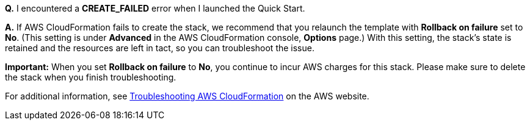 // Add any tips or answers to anticipated questions. This could include the following troubleshooting information. If you don’t have any other Q&A to add, change “FAQ” to “Troubleshooting.”

*Q.* I encountered a *CREATE_FAILED* error when I launched the Quick Start.

*A.* If AWS CloudFormation fails to create the stack, we recommend that you relaunch the template with *Rollback on failure* set to *No*. (This setting is under *Advanced* in the AWS CloudFormation console, *Options* page.) With this setting, the stack’s state is retained and the resources are left in tact, so you can troubleshoot the issue.

*Important:* When you set *Rollback on failure* to *No*, you continue to incur AWS charges for this stack. Please make sure to delete the stack when you finish troubleshooting.

For additional information, see https://docs.aws.amazon.com/AWSCloudFormation/latest/UserGuide/troubleshooting.html[Troubleshooting AWS CloudFormation] on the AWS website.
